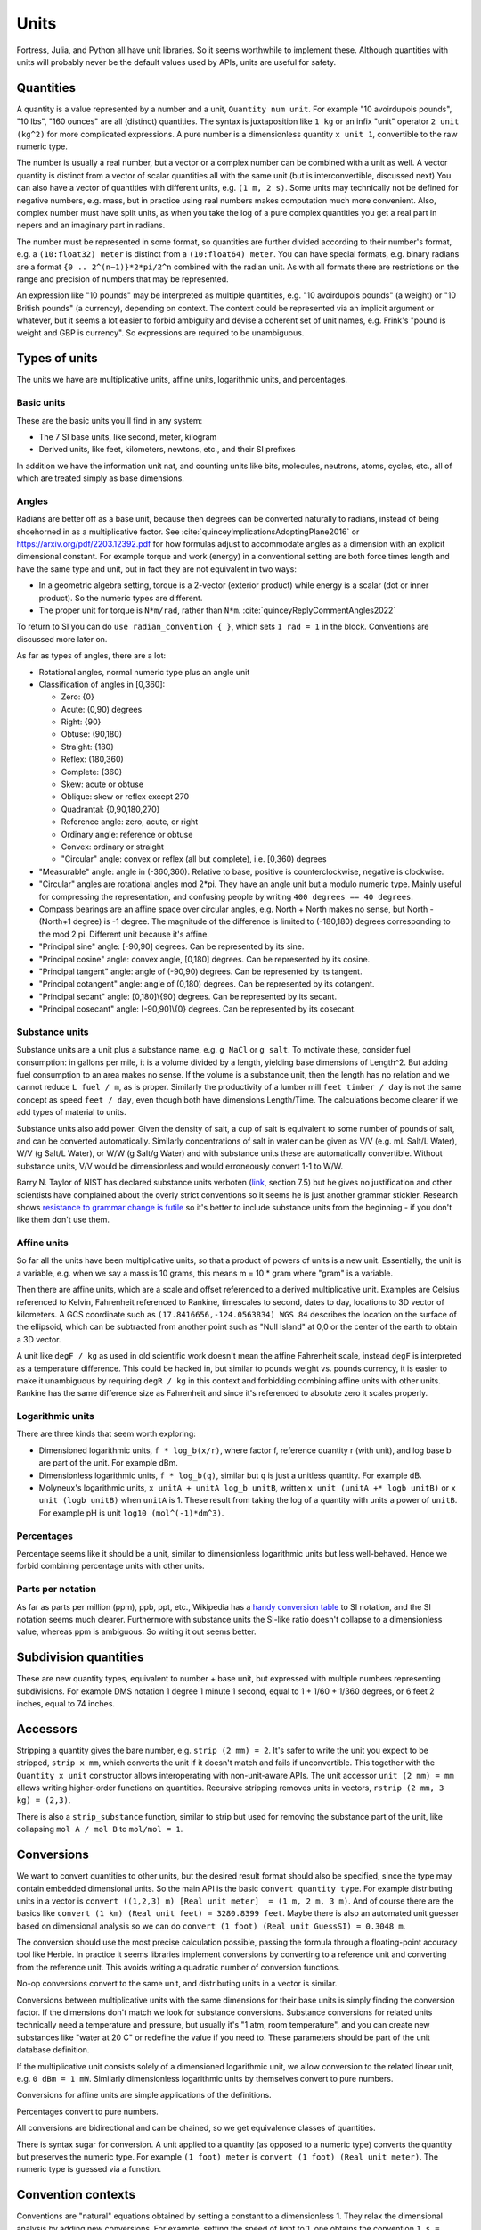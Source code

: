 Units
#####

Fortress, Julia, and Python all have unit libraries. So it seems worthwhile to implement these. Although quantities with units will probably never be the default values used by APIs, units are useful for safety.

Quantities
==========

A quantity is a value represented by a number and a unit, ``Quantity num unit``. For example "10 avoirdupois pounds", "10 lbs", "160 ounces" are all (distinct) quantities. The syntax is juxtaposition like ``1 kg`` or an infix "unit" operator ``2 unit (kg^2)`` for more complicated expressions. A pure number is a dimensionless quantity ``x unit 1``, convertible to the raw numeric type.

The number is usually a real number, but a vector or a complex number can be combined with a unit as well. A vector quantity is distinct from a vector of scalar quantities all with the same unit (but is interconvertible, discussed next) You can also have a vector of quantities with different units, e.g. ``(1 m, 2 s)``. Some units may technically not be defined for negative numbers, e.g. mass, but in practice using real numbers makes computation much more convenient. Also, complex number must have split units, as when you take the log of a pure complex quantities you get a real part in nepers and an imaginary part in radians.

The number must be represented in some format, so quantities are further divided according to their number's format, e.g. a ``(10:float32) meter`` is distinct from a ``(10:float64) meter``. You can have special formats, e.g. binary radians are a format ``{0 .. 2^(n−1)}*2*pi/2^n`` combined with the radian unit. As with all formats there are restrictions on the range and precision of numbers that may be represented.

An expression like "10 pounds" may be interpreted as multiple quantities, e.g. "10 avoirdupois pounds" (a weight) or "10 British pounds" (a currency), depending on context. The context could be represented via an implicit argument or whatever, but it seems a lot easier to forbid ambiguity and devise a coherent set of unit names, e.g. Frink's "pound is weight and GBP is currency". So expressions are required to be unambiguous.

Types of units
==============

The units we have are multiplicative units, affine units, logarithmic units, and percentages.

Basic units
-----------

These are the basic units you'll find in any system:

* The 7 SI base units, like second, meter, kilogram
* Derived units, like feet, kilometers, newtons, etc., and their SI prefixes

In addition we have the information unit nat, and counting units like bits, molecules, neutrons, atoms, cycles, etc., all of which are treated simply as base dimensions.

Angles
------

Radians are better off as a base unit, because then degrees can be converted naturally to radians, instead of being shoehorned in as a multiplicative factor. See :cite:`quinceyImplicationsAdoptingPlane2016` or https://arxiv.org/pdf/2203.12392.pdf for how formulas adjust to accommodate angles as a dimension with an explicit dimensional constant. For example torque and work (energy) in a conventional setting are both force times length and have the same type and unit, but in fact they are not equivalent in two ways:

* In a geometric algebra setting, torque is a 2-vector (exterior product) while energy is a scalar (dot or inner product). So the numeric types are different.
* The proper unit for torque is ``N*m/rad``, rather than ``N*m``. :cite:`quinceyReplyCommentAngles2022`

To return to SI you can do ``use radian_convention { }``, which sets ``1 rad = 1`` in the block. Conventions are discussed more later on.

As far as types of angles, there are a lot:

* Rotational angles, normal numeric type plus an angle unit
* Classification of angles in [0,360]:

  * Zero: {0}
  * Acute: (0,90) degrees
  * Right: {90}
  * Obtuse: (90,180)
  * Straight: {180}
  * Reflex: (180,360)
  * Complete: {360}

  * Skew: acute or obtuse
  * Oblique: skew or reflex except 270
  * Quadrantal: {0,90,180,270}

  * Reference angle: zero, acute, or right
  * Ordinary angle: reference or obtuse
  * Convex: ordinary or straight
  * "Circular" angle: convex or reflex (all but complete), i.e. [0,360) degrees

* "Measurable" angle: angle in (-360,360). Relative to base, positive is counterclockwise, negative is clockwise.
* "Circular" angles are rotational angles mod 2*pi. They have an angle unit but a modulo numeric type. Mainly useful for compressing the representation, and confusing people by writing ``400 degrees == 40 degrees``.
* Compass bearings are an affine space over circular angles, e.g. North + North makes no sense, but North - (North+1 degree) is -1 degree. The magnitude of the difference is limited to (-180,180) degrees corresponding to the mod 2 pi. Different unit because it's affine.
* "Principal sine" angle: [-90,90] degrees. Can be represented by its sine.
* "Principal cosine" angle: convex angle, [0,180] degrees. Can be represented by its cosine.
* "Principal tangent" angle: angle of (-90,90) degrees. Can be represented by its tangent.
* "Principal cotangent" angle: angle of (0,180) degrees. Can be represented by its cotangent.
* "Principal secant" angle: [0,180]\\{90} degrees. Can be represented by its secant.
* "Principal cosecant" angle: [-90,90]\\{0} degrees. Can be represented by its cosecant.

Substance units
---------------

Substance units are a unit plus a substance name, e.g. ``g NaCl`` or ``g salt``. To motivate these, consider fuel consumption: in gallons per mile, it is a volume divided by a length, yielding base dimensions of Length^2. But adding fuel consumption to an area makes no sense. If the volume is a substance unit, then the length has no relation and we cannot reduce ``L fuel / m``, as is proper. Similarly the productivity of a lumber mill ``feet timber / day`` is not the same concept as speed ``feet / day``, even though both have dimensions Length/Time. The calculations become clearer if we add types of material to units.

Substance units also add power. Given the density of salt, a cup of salt is equivalent to some number of pounds of salt, and can be converted automatically. Similarly concentrations of salt in water can be given as V/V (e.g. mL Salt/L Water), W/V (g Salt/L Water), or W/W (g Salt/g Water) and with substance units these are automatically convertible. Without substance units, V/V would be dimensionless and would erroneously convert 1-1 to W/W.

Barry N. Taylor of NIST has declared substance units verboten (`link <https://www.nist.gov/pml/special-publication-811/nist-guide-si-chapter-7-rules-and-style-conventions-expressing-values>`__, section 7.5) but he gives no justification and other scientists have complained about the overly strict conventions so it seems he is just another grammar stickler. Research shows `resistance to grammar change is futile <https://www.theguardian.com/science/2017/nov/01/resistance-to-changes-in-grammar-is-futile-say-researchers>`__ so it's better to include substance units from the beginning - if you don't like them don't use them.

Affine units
------------

So far all the units have been multiplicative units, so that a product of powers of units is a new unit. Essentially, the unit is a variable, e.g. when we say a mass is 10 grams, this means m = 10 * gram where "gram" is a variable.

Then there are affine units, which are a scale and offset referenced to a derived multiplicative unit. Examples are Celsius referenced to Kelvin, Fahrenheit referenced to Rankine, timescales to second, dates to day, locations to 3D vector of kilometers. A GCS coordinate such as ``(17.8416656,-124.0563834) WGS 84`` describes the location on the surface of the ellipsoid, which can be subtracted from another point such as "Null Island" at 0,0 or the center of the earth to obtain a 3D vector.

A unit like ``degF / kg`` as used in old scientific work doesn't mean the affine Fahrenheit scale, instead ``degF`` is interpreted as a temperature difference. This could be hacked in, but similar to pounds weight vs. pounds currency, it is easier to make it unambiguous by requiring ``degR / kg`` in this context and forbidding combining affine units with other units. Rankine has the same difference size as Fahrenheit and since it's referenced to absolute zero it scales properly.

Logarithmic units
-----------------

There are three kinds that seem worth exploring:

* Dimensioned logarithmic units, ``f * log_b(x/r)``, where factor f, reference quantity r (with unit), and log base b are part of the unit. For example dBm.
* Dimensionless logarithmic units, ``f * log_b(q)``, similar but ``q`` is just a unitless quantity. For example dB.
* Molyneux's logarithmic units, ``x unitA + unitA log_b unitB``, written ``x unit (unitA +* logb unitB)`` or ``x unit (logb unitB)`` when ``unitA`` is 1. These result from taking the log of a quantity with units a power of ``unitB``. For example pH is unit ``log10 (mol^(-1)*dm^3)``.

Percentages
-----------

Percentage seems like it should be a unit, similar to dimensionless logarithmic units but less well-behaved. Hence we forbid combining percentage units with other units.

Parts per notation
------------------

As far as parts per million (ppm), ppb, ppt, etc., Wikipedia has a `handy conversion table <https://en.wikipedia.org/wiki/Parts-per_notation#SI-compliant_expressions>`__ to SI notation, and the SI notation seems much clearer. Furthermore with substance units the SI-like ratio doesn't collapse to a dimensionless value, whereas ppm is ambiguous. So writing it out seems better.

Subdivision quantities
======================

These are new quantity types, equivalent to number + base unit, but expressed with multiple numbers representing subdivisions. For example DMS notation 1 degree 1 minute 1 second, equal to 1 + 1/60 + 1/360 degrees, or 6 feet 2 inches, equal to 74 inches.

Accessors
=========

Stripping a quantity gives the bare number, e.g. ``strip (2 mm) = 2``. It's safer to write the unit you expect to be stripped, ``strip x mm``, which converts the unit if it doesn't match and fails if unconvertible. This together with the ``Quantity x unit`` constructor allows interoperating with non-unit-aware APIs. The unit accessor ``unit (2 mm) = mm`` allows writing higher-order functions on quantities. Recursive stripping removes units in vectors, ``rstrip (2 mm, 3 kg) = (2,3)``.

There is also a ``strip_substance`` function, similar to strip but used for removing the substance part of the unit, like collapsing ``mol A / mol B`` to ``mol/mol = 1``.

Conversions
===========

We want to convert quantities to other units, but the desired result format should also be specified, since the type may contain embedded dimensional units. So the main API is the basic ``convert quantity type``. For example distributing units in a vector is ``convert ((1,2,3) m) [Real unit meter]  = (1 m, 2 m, 3 m)``. And of course there are the basics like ``convert (1 km) (Real unit feet) = 3280.8399 feet``. Maybe there is also an automated unit guesser based on dimensional analysis so we can do ``convert (1 foot) (Real unit GuessSI) = 0.3048 m``.

The conversion should use the most precise calculation possible, passing the formula through a floating-point accuracy tool like Herbie. In practice it seems libraries implement conversions by converting to a reference unit and converting from the reference unit. This avoids writing a quadratic number of conversion functions.

No-op conversions convert to the same unit, and distributing units in a vector is similar.

Conversions between multiplicative units with the same dimensions for their base units is simply finding the conversion factor. If the dimensions don't match we look for substance conversions. Substance conversions for related units technically need a temperature and pressure, but usually it's "1 atm, room temperature", and you can create new substances like "water at 20 C" or redefine the value if you need to. These parameters should be part of the unit database definition.

If the multiplicative unit consists solely of a dimensioned logarithmic unit, we allow conversion to the related linear unit, e.g. ``0 dBm = 1 mW``. Similarly dimensionless logarithmic units by themselves convert to pure numbers.

Conversions for affine units are simple applications of the definitions.

Percentages convert to pure numbers.

All conversions are bidirectional and can be chained, so we get equivalence classes of quantities.

There is syntax sugar for conversion. A unit applied to a quantity (as opposed to a numeric type) converts the quantity but preserves the numeric type. For example ``(1 foot) meter`` is ``convert (1 foot) (Real unit meter)``. The numeric type is guessed via a function.

Convention contexts
===================

Conventions are "natural" equations obtained by setting a constant to a dimensionless 1. They relax the dimensional analysis by adding new conversions. For example, setting the speed of light to 1, one obtains the convention ``1 s = 299792458 m``. Normal dimensional analysis would consider this an ill-formed equation due to the different dimensions. But it means we multiply or divide by the constant as appropriate, e.g. ``1`` can be converted to ``299792458 m / s``.  The procedure is to cancel the units as much as possible and then add them back at the end.

Conventions can disagree, e.g. instead of the speed of light we could set gravity to 1 giving ``1 s = 9.8 m``. If we try to use both the speed of light and gravity in the same context the dimensional analysis collapses with ``9.8 = 299792458``.

To prevent ambiguity conventions are limited to a context (block or formula) and the non-simplified units of the inputs and outputs must be known. So you write:

::

  wavelength = 1*meter

  withConvention (speed_of_light == 1) {
    frequency = 1/wavelength in Hz
  }

  # or

  frequency = withConvention (speed_of_light == 1) (1/wavelength) in Hz

and the calculation is ``frequency = 1/wavelength * speed_of_light``.

One useful convention is ``ignore_units``, where all units are set equal to 1 and the relationships between units are ignored, you can use it like ``use ignore_units { q unit km }`` which is equivalent to ``Quantity (strip q) km``.

Arithmetic
==========

Summing or subtracting quantities with the same derived units or substance units is simple, just add the numbers. E.g. ``1 N + 2 N = 3 N``. If the derived and substance units differ, we use a promotion rule to determine a common unit - the first argument's unit, or the most specific unit, or whatever. Then we convert both arguments to that unit and perform the operation. If there is a surrounding ``convert`` we may be able to optimize the computation to use the desired output unit as the common unit, but conceptually the promotion rule still is applied.

For multiplication and division, a different promotion rule identifies the most simplified form of ``unitsA * unitsB`` or ``unitsA unitsB^-1``.

For logarithmic units adding/subtracting two of the same unit is fine. Adding or subtracting a dimensionless logarithmic unit to a non-logarithmic unit multiplies by ``b^(x/f)``. Adding/subtracting two distinct dimensionless logarithmic units uses promotion rules to pick a common dimensionless logarithmic unit. Dimensioned logarithmic units are similar but the addition/subtraction only works if the non-logarithmic units match. Adding dimensionless logarithmic units to dimensioned logarithmic units promotes the dimensionless unit to match the dimensioned. Multiplying or dividing a logarithmic unit by a pure number acts on the number; quantities that aren't pure numbers generate an error.

Percentage units are similar to dimensionless logarithmic units, adding/subtracting is ``a + x% = a * (1 + x/100)``/ ``a - x% = a * (1 - x/100)``. Multiplying percents multiplies their pure value, with other units and with itself ``a%*b%=(a*b/100)%``.

For affine units, the only operations are those of an affine space: subtracting two affine quantities to get a vector difference, and adding/subtracting a vector from an affine quantity, like ``1 degC + 3 kelvin = 4 degC``. Multiplication and division aren't defined. For temperature, we could define them via conversion, e.g. ``1 degF / 2 = 255.927778 kelvin / 2 = 127.963889 kelvin = -229.33500 degF``, but such conversions are incredibly confusing.

and other dimensionless operations is an issue.

Molyneux's approach can be extended to handling exponents, but raising a unit to a dimensionless power is the main operation and doesn't need another type of unit.

Modes
=====

When working on a program with units I devised several modes of operation for units:

* Unchecked: conversion by explicit multiplication, unit annotations in comments
* Automatic unit conversion: unit annotations in code, conversions specified in a comprehensive list
* Semi-automatic unit conversion: unit annotations in code, conversions specified contextually
* Manual unit conversions: unit annotations in code, units only go through basic 1-1 normalization. All non 1-1 conversions must be done by multiplying by a conversion factor annotated with units (e.g. 1000 g/kg) or a conversion function. Can assert that a variable has specific units.
* Raw: maximum speed. unit annotations are ignored or replaced with multiplication by 1, conversion factors are used directly.

Generally, you start with unchecked code. Then you add unit annotations - you haven't determined a consistent set of units, so automatic conversion is necessary. Then you can standardize the units and conversions to a manual system. Then turn on/off checking to go back and forth to a raw system. Raw is still not unchecked, because the annotations are in the code.

Static compilation or JITting optimizations such as inlining should be able to optimize automatic unit conversion to the speed of raw, making manual conversion unnecessary as a coding style. But I found manual conversion to be quite a speedup when working with interpreted (Python) code. Checking/converting units on every operation is slow if it's interpreted. The problem I ran into was integrating a function - constructing and converting the units on every sample was too slow.
